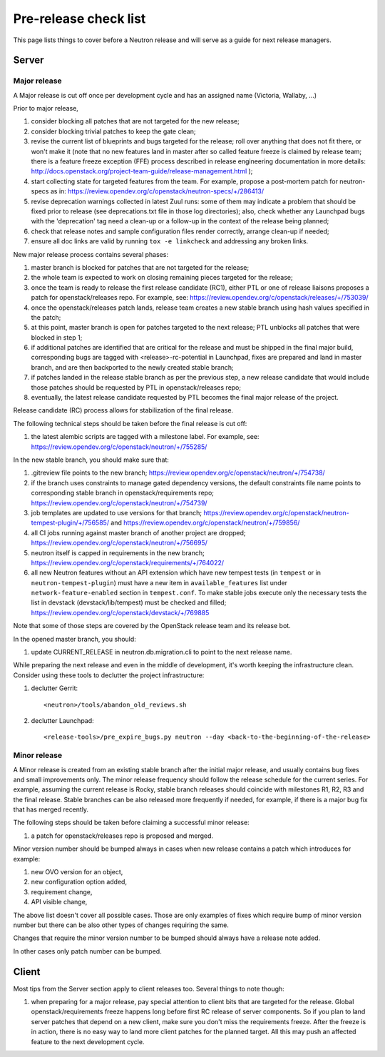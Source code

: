 Pre-release check list
======================

This page lists things to cover before a Neutron release and will serve as a
guide for next release managers.

Server
------

Major release
~~~~~~~~~~~~~

A Major release is cut off once per development cycle and has an assigned name
(Victoria, Wallaby, ...)

Prior to major release,

#. consider blocking all patches that are not targeted for the new release;
#. consider blocking trivial patches to keep the gate clean;
#. revise the current list of blueprints and bugs targeted for the release;
   roll over anything that does not fit there, or won't make it (note that no
   new features land in master after so called feature freeze is claimed by
   release team; there is a feature freeze exception (FFE) process described in
   release engineering documentation in more details:
   http://docs.openstack.org/project-team-guide/release-management.html );
#. start collecting state for targeted features from the team. For example,
   propose a post-mortem patch for neutron-specs as in:
   https://review.opendev.org/c/openstack/neutron-specs/+/286413/
#. revise deprecation warnings collected in latest Zuul runs: some of them
   may indicate a problem that should be fixed prior to release (see
   deprecations.txt file in those log directories); also, check whether any
   Launchpad bugs with the 'deprecation' tag need a clean-up or a follow-up in
   the context of the release being planned;
#. check that release notes and sample configuration files render correctly,
   arrange clean-up if needed;
#. ensure all doc links are valid by running ``tox -e linkcheck`` and
   addressing any broken links.

New major release process contains several phases:

#. master branch is blocked for patches that are not targeted for the release;
#. the whole team is expected to work on closing remaining pieces targeted for
   the release;
#. once the team is ready to release the first release candidate (RC1), either
   PTL or one of release liaisons proposes a patch for openstack/releases repo.
   For example, see: https://review.opendev.org/c/openstack/releases/+/753039/
#. once the openstack/releases patch lands, release team creates a new stable
   branch using hash values specified in the patch;
#. at this point, master branch is open for patches targeted to the next
   release; PTL unblocks all patches that were blocked in step 1;
#. if additional patches are identified that are critical for the release and
   must be shipped in the final major build, corresponding bugs are tagged
   with <release>-rc-potential in Launchpad, fixes are prepared and land in
   master branch, and are then backported to the newly created stable branch;
#. if patches landed in the release stable branch as per the previous step, a
   new release candidate that would include those patches should be requested
   by PTL in openstack/releases repo;
#. eventually, the latest release candidate requested by PTL becomes the final
   major release of the project.

Release candidate (RC) process allows for stabilization of the final release.

The following technical steps should be taken before the final release is cut
off:

#. the latest alembic scripts are tagged with a milestone label. For example,
   see: https://review.opendev.org/c/openstack/neutron/+/755285/

In the new stable branch, you should make sure that:

#. .gitreview file points to the new branch;
   https://review.opendev.org/c/openstack/neutron/+/754738/
#. if the branch uses constraints to manage gated dependency versions, the
   default constraints file name points to corresponding stable branch in
   openstack/requirements repo;
   https://review.opendev.org/c/openstack/neutron/+/754739/
#. job templates are updated to use versions for that branch;
   https://review.opendev.org/c/openstack/neutron-tempest-plugin/+/756585/ and
   https://review.opendev.org/c/openstack/neutron/+/759856/
#. all CI jobs running against master branch of another project are dropped;
   https://review.opendev.org/c/openstack/neutron/+/756695/
#. neutron itself is capped in requirements in the new branch;
   https://review.opendev.org/c/openstack/requirements/+/764022/
#. all new Neutron features without an API extension which have new tempest
   tests (in ``tempest`` or in ``neutron-tempest-plugin``) must have a new
   item in ``available_features`` list under ``network-feature-enabled``
   section in ``tempest.conf``.
   To make stable jobs execute only the necessary tests the list in devstack
   (devstack/lib/tempest) must be checked and filled;
   https://review.opendev.org/c/openstack/devstack/+/769885

Note that some of those steps are covered by the OpenStack release team and its
release bot.


In the opened master branch, you should:

#. update CURRENT_RELEASE in neutron.db.migration.cli to point to the next
   release name.

While preparing the next release and even in the middle of development, it's
worth keeping the infrastructure clean. Consider using these tools to declutter
the project infrastructure:

#. declutter Gerrit::

    <neutron>/tools/abandon_old_reviews.sh

#. declutter Launchpad::

    <release-tools>/pre_expire_bugs.py neutron --day <back-to-the-beginning-of-the-release>


Minor release
~~~~~~~~~~~~~

A Minor release is created from an existing stable branch after the initial
major release, and usually contains bug fixes and small improvements only.
The minor release frequency should follow the release schedule for the current
series. For example, assuming the current release is Rocky, stable branch
releases should coincide with milestones R1, R2, R3 and the final release.
Stable branches can be also released more frequently if needed, for example,
if there is a major bug fix that has merged recently.

The following steps should be taken before claiming a successful minor release:

#. a patch for openstack/releases repo is proposed and merged.


Minor version number should be bumped always in cases when new release contains
a patch which introduces for example:

#. new OVO version for an object,
#. new configuration option added,
#. requirement change,
#. API visible change,

The above list doesn't cover all possible cases. Those are only examples of fixes
which require bump of minor version number but there can be also other types of
changes requiring the same.

Changes that require the minor version number to be bumped should always have a
release note added.

In other cases only patch number can be bumped.


Client
------

Most tips from the Server section apply to client releases too. Several things
to note though:

#. when preparing for a major release, pay special attention to client bits
   that are targeted for the release. Global openstack/requirements freeze
   happens long before first RC release of server components. So if you plan to
   land server patches that depend on a new client, make sure you don't miss
   the requirements freeze. After the freeze is in action, there is no easy way
   to land more client patches for the planned target. All this may push an
   affected feature to the next development cycle.
